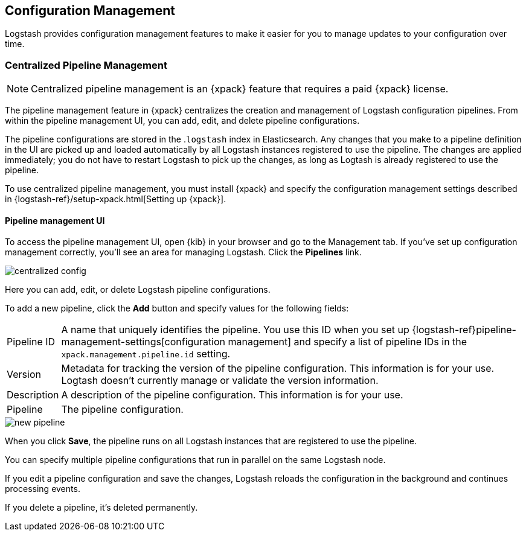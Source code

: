 [[config-management]]
== Configuration Management

Logstash provides configuration management features to make it easier for you to
manage updates to your configuration over time.

[role="xpack"]
[[logstash-centralized-pipeline-management]]
=== Centralized Pipeline Management

//REVIEWERS: I'm not sure if centralized pipeline management is the right term to use here, but if we want to have a generic container for lots of types of configuration management, we need to distinguish pipeline management.

NOTE: Centralized pipeline management is an {xpack} feature that requires a
paid {xpack} license. 

//REVIEWERS: I'm not sure we want to mention actual types of licenses, like Gold, if they might change in the future. Is there a resource that I can point to that outlines the feature support? Is there other language that I should use here to call out the fact that a paid license is required?

The pipeline management feature in {xpack} centralizes the creation and
management of Logstash configuration pipelines. From within the pipeline
management UI, you can add, edit, and delete pipeline configurations.

The pipeline configurations are stored in the .`logstash` index in Elasticsearch.
Any changes that you make to a pipeline definition in the UI are picked up and
loaded automatically by all Logstash instances registered to use the pipeline.
The changes are applied immediately; you do not have to restart Logstash to pick
up the changes, as long as Logtash is already registered to use the pipeline.

To use centralized pipeline management, you must install {xpack} and specify
the configuration management settings described in
{logstash-ref}/setup-xpack.html[Setting up {xpack}].

==== Pipeline management UI

To access the pipeline management UI, open {kib} in your browser and go to
the Management tab. If you've set up configuration management correctly, you'll
see an area for managing Logstash. Click the *Pipelines* link.

image::static/images/centralized_config.png[]

Here you can add, edit, or delete Logstash pipeline configurations.

To add a new pipeline, click the *Add* button and specify values for the
following fields:

[horizontal]
Pipeline ID::
A name that uniquely identifies the pipeline. You use this ID when you set up
{logstash-ref}pipeline-management-settings[configuration management] and specify
a list of pipeline IDs in the `xpack.management.pipeline.id` setting.

Version::
Metadata for tracking the version of the pipeline configuration. This information
is for your use. Logtash doesn't currently manage or validate the version information.

Description::
A description of the pipeline configuration. This information is for your use.

Pipeline::
The pipeline configuration.

image::static/images/new_pipeline.png[]

When you click *Save*, the pipeline runs on all Logstash instances that are
registered to use the pipeline. 

You can specify multiple pipeline configurations that run in parallel on the
same Logstash node.

If you edit a pipeline configuration and save the changes, Logstash reloads
the configuration in the background and continues processing events.

If you delete a pipeline, it's deleted permanently.

